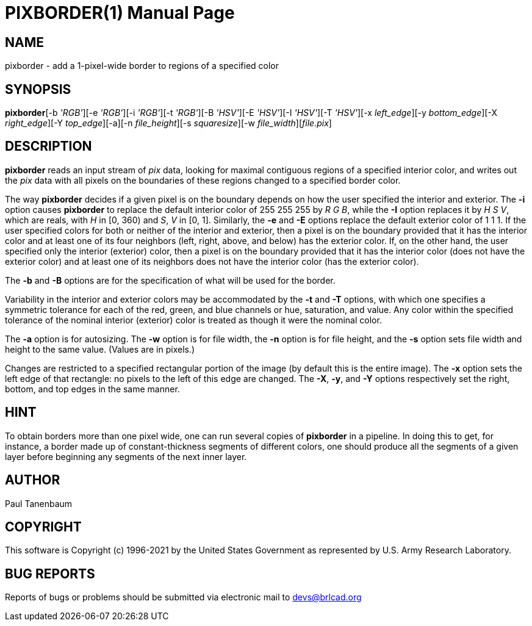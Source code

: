 = PIXBORDER(1)
BRL-CAD Team
:doctype: manpage
:man manual: BRL-CAD
:man source: BRL-CAD
:page-layout: base

== NAME

pixborder - add a 1-pixel-wide border to regions of a specified color

== SYNOPSIS

*pixborder*[-b _'R__G__B'_][-e _'R__G__B'_][-i _'R__G__B'_][-t _'R__G__B'_][-B _'H__S__V'_][-E _'H__S__V'_][-I _'H__S__V'_][-T _'H__S__V'_][-x _left_edge_][-y _bottom_edge_][-X _right_edge_][-Y _top_edge_][-a][-n _file_height_][-s _squaresize_][-w _file_width_][_file.pix_]

== DESCRIPTION

[cmd]*pixborder* reads an input stream of __pix__ data, looking for maximal contiguous regions of a specified interior color, and writes out the __pix__ data with all pixels on the boundaries of these regions changed to a specified border color.

The way [cmd]*pixborder* decides if a given pixel is on the boundary depends on how the user specified the interior and exterior. The [opt]*-i* option causes [cmd]*pixborder* to replace the default interior color of 255 255 255 by __R G B__, while the [opt]*-I* option replaces it by __H S V__, which are reals, with __H__ in [0, 360) and __S__, _V_ in [0, 1]. Similarly, the [opt]*-e* and [opt]*-E* options replace the default exterior color of 1 1 1. If the user specified colors for both or neither of the interior and exterior, then a pixel is on the boundary provided that it has the interior color and at least one of its four neighbors (left, right, above, and below) has the exterior color. If, on the other hand, the user specified only the interior (exterior) color, then a pixel is on the boundary provided that it has the interior color (does not have the exterior color) and at least one of its neighbors does not have the interior color (has the exterior color).

The [opt]*-b* and [opt]*-B* options are for the specification of what will be used for the border.

Variability in the interior and exterior colors may be accommodated by the [opt]*-t* and [opt]*-T* options, with which one specifies a symmetric tolerance for each of the red, green, and blue channels or hue, saturation, and value. Any color within the specified tolerance of the nominal interior (exterior) color is treated as though it were the nominal color.

The [opt]*-a* option is for autosizing. The [opt]*-w* option is for file width, the [opt]*-n* option is for file height, and the [opt]*-s* option sets file width and height to the same value. (Values are in pixels.) 

Changes are restricted to a specified rectangular portion of the image (by default this is the entire image). The [opt]*-x* option sets the left edge of that rectangle: no pixels to the left of this edge are changed. The [opt]*-X*, [opt]*-y*,  and [opt]*-Y* options respectively set the right, bottom, and top edges in the same manner.

== HINT

To obtain borders more than one pixel wide, one can run several copies of [cmd]*pixborder* in a pipeline. In doing this to get, for instance, a border made up of constant-thickness segments of different colors, one should produce all the segments of a given layer before beginning any segments of the next inner layer.

== AUTHOR

Paul Tanenbaum

== COPYRIGHT

This software is Copyright (c) 1996-2021 by the United States Government as represented by U.S. Army Research Laboratory.

== BUG REPORTS

Reports of bugs or problems should be submitted via electronic mail to mailto:devs@brlcad.org[]